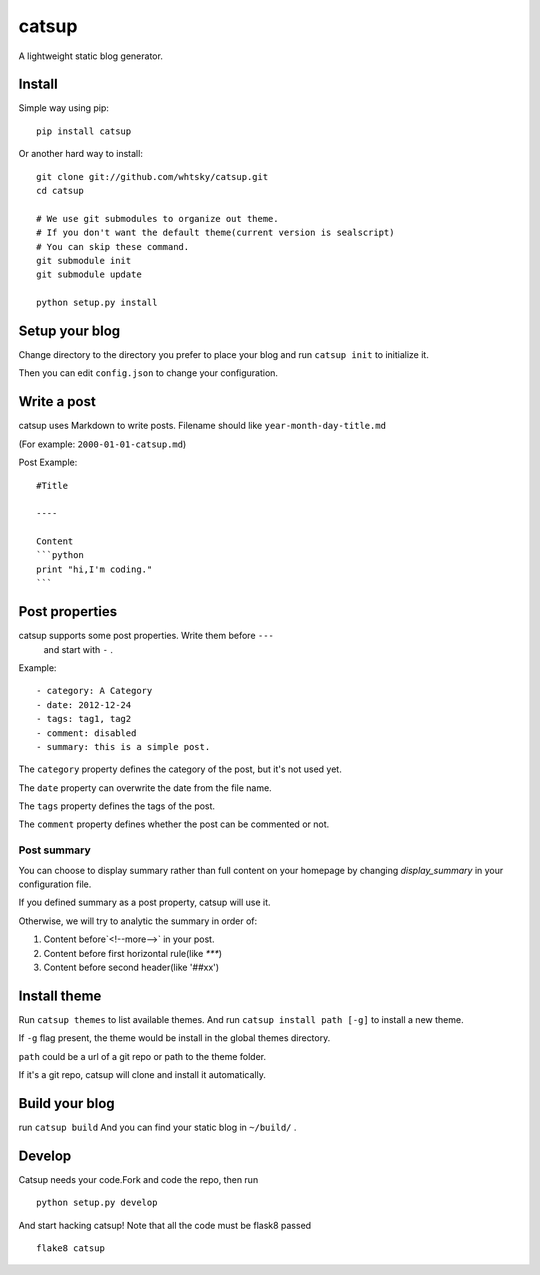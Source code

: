 ================
catsup
================

.. image:: https://travis-ci.org/whtsky/catsup.png?branch=master
    :target: https://travis-ci.org/whtsky/catsup

A lightweight static blog generator.

Install
========

Simple way using pip::

    pip install catsup


Or another hard way to install::

    git clone git://github.com/whtsky/catsup.git
    cd catsup

    # We use git submodules to organize out theme.
    # If you don't want the default theme(current version is sealscript)
    # You can skip these command.
    git submodule init
    git submodule update

    python setup.py install


Setup your blog
===============

Change directory to the directory you prefer to place your blog and run ``catsup init`` to initialize it.

Then you can edit ``config.json`` to change your configuration.


Write a post
============
catsup uses Markdown to write posts.
Filename should like ``year-month-day-title.md``

(For example: ``2000-01-01-catsup.md``)

Post Example::

    #Title

    ----

    Content
    ```python
    print "hi,I'm coding."
    ```

Post properties
================
catsup supports some post properties. Write them before ``---``
 and start with ``-`` .
Example::

    - category: A Category
    - date: 2012-12-24
    - tags: tag1, tag2
    - comment: disabled
    - summary: this is a simple post.

The ``category`` property defines the category of the post, but it's not used yet.

The ``date`` property can overwrite the date from the file name.

The ``tags`` property defines the tags of the post.

The ``comment`` property defines whether the post can be commented or not.

Post summary
-------------

You can choose to display summary rather than full content on your homepage
by changing `display_summary` in your configuration file.

If you defined summary as a post property, catsup will use it.

Otherwise, we will try to analytic the summary in order of:

1. Content before`<!--more-->` in your post.

2. Content before first horizontal rule(like `***`)

3. Content before second header(like '##xx')


Install theme
=============

Run ``catsup themes`` to list available themes. And run ``catsup install path [-g]`` to install a new theme.

If ``-g`` flag present, the theme would be install in the global themes directory.

``path`` could be a url of a git repo or path to the theme folder.

If it's a git repo, catsup will clone and install it automatically.


Build your blog
=================
run ``catsup build``
And you can find your static blog in ``~/build/`` .

Develop
==========
Catsup needs your code.Fork and code the repo, then run ::

    python setup.py develop

And start hacking catsup!
Note that all the code must be flask8 passed ::

    flake8 catsup